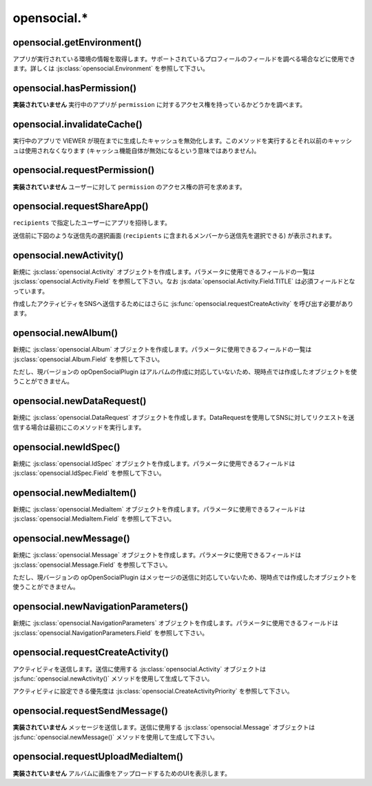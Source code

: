 ============
opensocial.*
============

opensocial.getEnvironment()
===========================

.. js:function:: opensocial.getEnvironment()

  :returns: :js:class:`opensocial.Environment`

アプリが実行されている環境の情報を取得します。サポートされているプロフィールのフィールドを調べる場合などに使用できます。詳しくは :js:class:`opensocial.Environment` を参照して下さい。

opensocial.hasPermission()
==========================

.. js:function:: opensocial.hasPermission(permission)

  :param opensocial.Permission permission: 確認する対象となるアクセス権
  :returns: アクセス権を持っていれば true、そうでなければ false。

**実装されていません** 実行中のアプリが ``permission`` に対するアクセス権を持っているかどうかを調べます。

opensocial.invalidateCache()
============================

.. js:function:: opensocial.invalidateCache()

実行中のアプリで VIEWER が現在までに生成したキャッシュを無効化します。このメソッドを実行するとそれ以前のキャッシュは使用されなくなります (キャッシュ機能自体が無効になるという意味ではありません)。

opensocial.requestPermission()
==============================

.. js:function:: opensocial.requestPermission(permissions, reason[, opt_callback])

  :param Array.<opensocial.Permission> permissions: 要求するアクセス権
  :param String reason: 要求する理由 (ユーザーに対して表示される)
  :param Function opt_callback: コールバック

**実装されていません** ユーザーに対して ``permission`` のアクセス権の許可を求めます。

opensocial.requestShareApp()
============================

.. js:function:: opensocial.requestShareApp(recipients, reason[, opt_callback[, opt_params]])

  :param opensocial.IdSpec recipients: リクエストの送信先
  :param opensocial.Message reason: リクエストの送信理由 (ユーザーに対して表示される)
  :param Function opt_callback: コールバック
  :param opensocial.NavigationParameters opt_params: **実装されていません** リクエストの作成時・承認時にユーザーを移動させるためのパラメータ

``recipients`` で指定したユーザーにアプリを招待します。

送信前に下図のような送信先の選択画面 (``recipients`` に含まれるメンバーから送信先を選択できる) が表示されます。

.. image:: images/requestshareapp.png


.. これより下は OpenSocial 1.0 以降で廃止

opensocial.newActivity()
========================

.. js:function:: opensocial.newActivity(params)

  :param Map.<opensocial.Activity.Field|Object> params: 作成するアクティビティのパラメータ
  :returns: :js:class:`opensocial.Activity`

新規に :js:class:`opensocial.Activity` オブジェクトを作成します。パラメータに使用できるフィールドの一覧は :js:class:`opensocial.Activity.Field` を参照して下さい。なお :js:data:`opensocial.Activity.Field.TITLE` は必須フィールドとなっています。

作成したアクティビティをSNSへ送信するためにはさらに :js:func:`opensocial.requestCreateActivity` を呼び出す必要があります。

opensocial.newAlbum()
=====================

.. js:function:: opensocial.newAlbum([opt_params])

  :param Map.<opensocial.Album.Field|Object> opt_params: 作成するアルバムのパラメータ
  :returns: :js:class:`opensocial.Album`

新規に :js:class:`opensocial.Album` オブジェクトを作成します。パラメータに使用できるフィールドの一覧は :js:class:`opensocial.Album.Field` を参照して下さい。

ただし、現バージョンの opOpenSocialPlugin はアルバムの作成に対応していないため、現時点では作成したオブジェクトを使うことができません。

opensocial.newDataRequest()
===========================

.. js:function:: opensocial.newDataRequest()

  :returns: :js:class:`opensocial.DataRequest`

新規に :js:class:`opensocial.DataRequest` オブジェクトを作成します。DataRequestを使用してSNSに対してリクエストを送信する場合は最初にこのメソッドを実行します。

opensocial.newIdSpec()
======================

.. js:function:: opensocial.newIdSpec(parameters)

  :param Map.<opensocial.IdSpec.Field|Object> parameters: 作成する IdSpec オブジェクトのパラメータ
  :returns: :js:class:`opensocial.IdSpec`

新規に :js:class:`opensocial.IdSpec` オブジェクトを作成します。パラメータに使用できるフィールドは :js:class:`opensocial.IdSpec.Field` を参照して下さい。

opensocial.newMediaItem()
=========================

.. js:function:: opensocial.newMediaItem(mimeType, url[, opt_params])

  :param String mimeType: メディアの MIME type
  :param String url: メディアのURL
  :param Map.<opensocial.MediaItem.Field|Object> opt_params: 作成するメディアのパラメータ
  :returns: :js:class:`opensocial.MediaItem`

新規に :js:class:`opensocial.MediaItem` オブジェクトを作成します。パラメータに使用できるフィールドは :js:class:`opensocial.MediaItem.Field` を参照して下さい。


opensocial.newMessage()
=======================

.. js:function:: opensocial.newMessage(body[, opt_params])

  :param String body: 作成するメッセージの本文
  :param Map.<opensocial.Message.Field|Object> opt_params: 作成するメッセージのパラメータ
  :returns: :js:class:`opensocial.Message`

新規に :js:class:`opensocial.Message` オブジェクトを作成します。パラメータに使用できるフィールドは :js:class:`opensocial.Message.Field` を参照して下さい。

ただし、現バージョンの opOpenSocialPlugin はメッセージの送信に対応していないため、現時点では作成したオブジェクトを使うことができません。

opensocial.newNavigationParameters()
====================================

.. js:function:: opensocial.newNavigationParameters(parameters)

  :param Map.<opensocial.NavigationParameters.Field|Object> parameters: 作成する NavigationParameters オブジェクトのパラメータ
  :returns: :js:class:`opensocial.NavigationParameters`

新規に :js:class:`opensocial.NavigationParameters` オブジェクトを作成します。パラメータに使用できるフィールドは :js:class:`opensocial.NavigationParameters.Field` を参照して下さい。

opensocial.requestCreateActivity()
==================================

.. js:function:: opensocial.requestCreateActivity(activity, priority[, opt_callback])

  :param opensocial.Activity activity: 送信するアクティビティ
  :param opensocial.CreateActivityPriority priority: アクティビティの優先度
  :param Function opt_callback: コールバック

アクティビティを送信します。送信に使用する :js:class:`opensocial.Activity` オブジェクトは :js:func:`opensocial.newActivity()` メソッドを使用して生成して下さい。

アクティビティに設定できる優先度は :js:class:`opensocial.CreateActivityPriority` を参照して下さい。

opensocial.requestSendMessage()
===============================

.. js:function:: opensocial.requestSendMessage(An, message[, opt_callback[, opt_params]])

  :param opensocial.IdSpec An: メッセージの送信先
  :param opensocial.Message message: 送信するメッセージ
  :param Function opt_callback: コールバック
  :param opensocial.NavigationParameters opt_params: メッセージの作成時・承認時にユーザーを移動させるためのパラメータ

**実装されていません** メッセージを送信します。送信に使用する :js:class:`opensocial.Message` オブジェクトは :js:func:`opensocial.newMessage()` メソッドを使用して生成して下さい。

opensocial.requestUploadMediaItem()
===================================

.. js:function:: opensocial.requestUploadMediaItem(albumId[, opt_callback])

**実装されていません** アルバムに画像をアップロードするためのUIを表示します。

